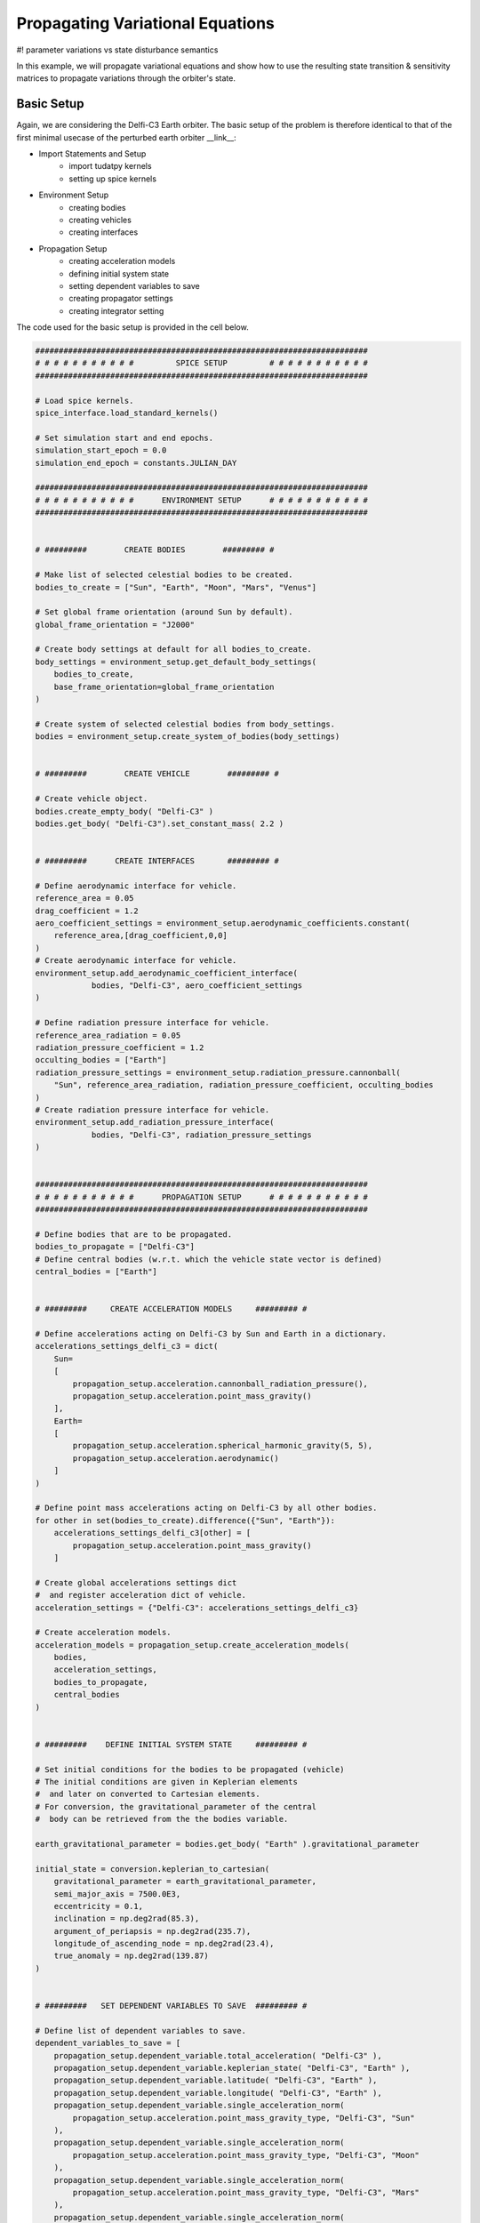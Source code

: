 .. _propagating_variational_equations:

Propagating Variational Equations
===========================================

#! parameter variations vs state disturbance semantics


In this example, we will propagate variational equations and show how to use the resulting state transition & sensitivity matrices to propagate variations through the orbiter's state.


Basic Setup
###########################
Again, we are considering the Delfi-C3 Earth orbiter.
The basic setup of the problem is therefore identical to that of the first minimal usecase of the perturbed earth orbiter __link__:

*  Import Statements and Setup
    - import tudatpy kernels
    - setting up spice kernels

*  Environment Setup
    - creating bodies
    - creating vehicles
    - creating interfaces

*  Propagation Setup
    - creating acceleration models
    - defining initial system state
    - setting dependent variables to save
    - creating propagator settings
    - creating integrator setting

The code used for the basic setup is provided in the cell below.

.. code-block:: python

    #######################################################################
    # # # # # # # # # # #         SPICE SETUP         # # # # # # # # # # #
    #######################################################################

    # Load spice kernels.
    spice_interface.load_standard_kernels()

    # Set simulation start and end epochs.
    simulation_start_epoch = 0.0
    simulation_end_epoch = constants.JULIAN_DAY

    #######################################################################
    # # # # # # # # # # #      ENVIRONMENT SETUP      # # # # # # # # # # #
    #######################################################################


    # #########        CREATE BODIES        ######### #

    # Make list of selected celestial bodies to be created.
    bodies_to_create = ["Sun", "Earth", "Moon", "Mars", "Venus"]

    # Set global frame orientation (around Sun by default).
    global_frame_orientation = "J2000"

    # Create body settings at default for all bodies_to_create.
    body_settings = environment_setup.get_default_body_settings(
        bodies_to_create,
        base_frame_orientation=global_frame_orientation
    )

    # Create system of selected celestial bodies from body_settings.
    bodies = environment_setup.create_system_of_bodies(body_settings)


    # #########        CREATE VEHICLE        ######### #

    # Create vehicle object.
    bodies.create_empty_body( "Delfi-C3" )
    bodies.get_body( "Delfi-C3").set_constant_mass( 2.2 )


    # #########      CREATE INTERFACES       ######### #

    # Define aerodynamic interface for vehicle.
    reference_area = 0.05
    drag_coefficient = 1.2
    aero_coefficient_settings = environment_setup.aerodynamic_coefficients.constant(
        reference_area,[drag_coefficient,0,0]
    )
    # Create aerodynamic interface for vehicle.
    environment_setup.add_aerodynamic_coefficient_interface(
                bodies, "Delfi-C3", aero_coefficient_settings
    )

    # Define radiation pressure interface for vehicle.
    reference_area_radiation = 0.05
    radiation_pressure_coefficient = 1.2
    occulting_bodies = ["Earth"]
    radiation_pressure_settings = environment_setup.radiation_pressure.cannonball(
        "Sun", reference_area_radiation, radiation_pressure_coefficient, occulting_bodies
    )
    # Create radiation pressure interface for vehicle.
    environment_setup.add_radiation_pressure_interface(
                bodies, "Delfi-C3", radiation_pressure_settings
    )


    #######################################################################
    # # # # # # # # # # #      PROPAGATION SETUP      # # # # # # # # # # #
    #######################################################################

    # Define bodies that are to be propagated.
    bodies_to_propagate = ["Delfi-C3"]
    # Define central bodies (w.r.t. which the vehicle state vector is defined)
    central_bodies = ["Earth"]


    # #########     CREATE ACCELERATION MODELS     ######### #

    # Define accelerations acting on Delfi-C3 by Sun and Earth in a dictionary.
    accelerations_settings_delfi_c3 = dict(
        Sun=
        [
            propagation_setup.acceleration.cannonball_radiation_pressure(),
            propagation_setup.acceleration.point_mass_gravity()
        ],
        Earth=
        [
            propagation_setup.acceleration.spherical_harmonic_gravity(5, 5),
            propagation_setup.acceleration.aerodynamic()
        ]
    )

    # Define point mass accelerations acting on Delfi-C3 by all other bodies.
    for other in set(bodies_to_create).difference({"Sun", "Earth"}):
        accelerations_settings_delfi_c3[other] = [
            propagation_setup.acceleration.point_mass_gravity()
        ]

    # Create global accelerations settings dict
    #  and register acceleration dict of vehicle.
    acceleration_settings = {"Delfi-C3": accelerations_settings_delfi_c3}

    # Create acceleration models.
    acceleration_models = propagation_setup.create_acceleration_models(
        bodies,
        acceleration_settings,
        bodies_to_propagate,
        central_bodies
    )


    # #########    DEFINE INITIAL SYSTEM STATE     ######### #

    # Set initial conditions for the bodies to be propagated (vehicle)
    # The initial conditions are given in Keplerian elements
    #  and later on converted to Cartesian elements.
    # For conversion, the gravitational_parameter of the central
    #  body can be retrieved from the the bodies variable.

    earth_gravitational_parameter = bodies.get_body( "Earth" ).gravitational_parameter

    initial_state = conversion.keplerian_to_cartesian(
        gravitational_parameter = earth_gravitational_parameter,
        semi_major_axis = 7500.0E3,
        eccentricity = 0.1,
        inclination = np.deg2rad(85.3),
        argument_of_periapsis = np.deg2rad(235.7),
        longitude_of_ascending_node = np.deg2rad(23.4),
        true_anomaly = np.deg2rad(139.87)
    )


    # #########   SET DEPENDENT VARIABLES TO SAVE  ######### #

    # Define list of dependent variables to save.
    dependent_variables_to_save = [
        propagation_setup.dependent_variable.total_acceleration( "Delfi-C3" ),
        propagation_setup.dependent_variable.keplerian_state( "Delfi-C3", "Earth" ),
        propagation_setup.dependent_variable.latitude( "Delfi-C3", "Earth" ),
        propagation_setup.dependent_variable.longitude( "Delfi-C3", "Earth" ),
        propagation_setup.dependent_variable.single_acceleration_norm(
            propagation_setup.acceleration.point_mass_gravity_type, "Delfi-C3", "Sun"
        ),
        propagation_setup.dependent_variable.single_acceleration_norm(
            propagation_setup.acceleration.point_mass_gravity_type, "Delfi-C3", "Moon"
        ),
        propagation_setup.dependent_variable.single_acceleration_norm(
            propagation_setup.acceleration.point_mass_gravity_type, "Delfi-C3", "Mars"
        ),
        propagation_setup.dependent_variable.single_acceleration_norm(
            propagation_setup.acceleration.point_mass_gravity_type, "Delfi-C3", "Venus"
        ),
        propagation_setup.dependent_variable.single_acceleration_norm(
            propagation_setup.acceleration.spherical_harmonic_gravity_type, "Delfi-C3", "Earth"
        ),
        propagation_setup.dependent_variable.single_acceleration_norm(
            propagation_setup.acceleration.aerodynamic_type, "Delfi-C3", "Earth"
        ),
        propagation_setup.dependent_variable.single_acceleration_norm(
            propagation_setup.acceleration.cannonball_radiation_pressure_type, "Delfi-C3", "Sun"
        )
    ]


    # #########         PROPAGATOR SETTINGS        ######### #

    # Create propagator settings.
    propagator_settings = propagation_setup.propagator.translational(
        central_bodies,
        acceleration_models,
        bodies_to_propagate,
        initial_state,
        simulation_end_epoch,
        output_variables=dependent_variables_to_save
    )


    # #########         INTEGRATOR SETTINGS        ######### #

    # Define integrator settings.
    fixed_step_size = 10.0
    # Create integrator settings.
    integrator_settings = propagation_setup.integrator.runge_kutta_4(
        simulation_start_epoch,
        fixed_step_size
    )



The problem setup is complete and so from here on we will add the extensions that are specific to the variational equations use case.
Instead of a dynamics simulator, a variational equations solver object is used for the propagation of the orbiter state and the variational equations w.r.t the user-defined variational parameters.
Next, the history of state transition & sensitivity matrices is retrieved from the variational equations solver object.
At last they are used to propagate variations of selected parameters and to assess their impact on the orbiter's trajectory.



Simulator Usage
###########################


Setting Variational Parameters
-------------

Now we will create a list of parameters for which the variational equations are to be propagated.
For the following example we will add the gravitational parameter of Earth and the drag coefficient of the spacecraft (Delfi-C3).

#! what exactly does this line do?
#! estimation_setup.parameter.initial_states( propagator_settings, bodies )
#! state transition always available for all propagated bodies?

.. code-block:: python

    parameter_settings = estimation_setup.parameter.initial_states( propagator_settings, bodies )

    parameter_settings.append( estimation_setup.parameter.gravitational_parameter( "Earth" ) )
    parameter_settings.append( estimation_setup.parameter.constant_drag_coefficient( "Delfi-C3" ) )

Create Dynamics Solver (here: Variational Equations Solver)
-------------

.. code-block:: python

    variational_equations_solver = estimation_setup.SingleArcVariationalEquationsSolver(
        bodies, integrator_settings, propagator_settings, estimation_setup.create_parameters_to_estimate(
            parameter_settings, bodies
        ),
        integrate_on_creation=1
    )

.. note::

  The ``integrate_on_creation=1`` argument is given to ensure that equations are being integrated once the ``variational_equations_solver`` object is constructed. If you use ``integrate_on_creation=0``, you will have to call the integration of the variational equations manually.


Retrieve Results
-------------

You can retrieve the states, state transition matrices and sensitivity matrices at each time step in your simulation by using ``.state_history``, ``.state_transition_matrix_history`` and ``sensitivity_matrix_history``, respectively, on the variational equations solver object.

.. code-block:: python

    states = variational_equations_solver.state_history
    state_transition_matrices = variational_equations_solver.state_transition_matrix_history
    sensitivity_matrices = variational_equations_solver.sensitivity_matrix_history


#! accessing first / last, accessing states, print statement ?


Propagating Variations
###########################

Define Disturbances / Variations
-------------
Before putting the state transition / sensitivity matrices to work, you have to create the disturbance of the vehicle state / the variation of the available parameters that you want to assess.
In this example we will chose an initial state disturbance in x-position and x-velocity. We define this disturbance in a vector of the same size as the vehicle state, such that it is compatible with the state transition matrix.
We will also create vectors for the variation of the two available parameters - Earth standard gravitational parameter and vehicle drag coefficient.
Since we want to assess the variations independently from one another, we define them in separate vectors which match the parameter indices in the sensitivity matrix.

.. code-block:: python

    initial_state_disturbance = [1, 0, 0, 1.0E-3, 0, 0]
    earth_standard_param_variation = [-2.0E+5, 0.0]
    drag_coeff_variation = [0.0, 0.05]


Compute Impact on Orbiter Trajectory
-------------
Using the dot product between state transition / sensitivity matrix and the initial state disturbance / parameter variation vector, the change of the orbiter trajectory is computed at every simulation epoch.
The changes are stored in separate dictionaries.

.. code-block:: python

    delta_initial_state_dict = dict()
    earth_standard_param_dict = dict()
    delta_drag_coeff_dict = dict()

    for epoch in state_transition_matrices:
        delta_initial_state_dict[epoch] = np.dot(state_transition_matrices[epoch], initial_state_disturbance)
        earth_standard_param_dict[epoch] = np.dot(sensitivity_matrices[epoch], earth_standard_param_variation)
        delta_drag_coeff_dict[epoch] = np.dot(sensitivity_matrices[epoch], drag_coeff_variation)


Visualise Impact
###########################

Let's make some plots to visualize our simulation results. In order to make plots in python, import pyplot from matplotlib and adjust some settings for our purposes.

.. code-block:: python
    from matplotlib import pyplot as plt
    font_size = 20
    plt.rcParams.update({'font.size': font_size})



- **Pre-processing**

Now we extract the relevant variables stored in the dictionaries. The times are stored in the keys, and can be extracted using the ``.keys( )`` function.
Using *list comprehensions* in python, you can convert them to more convenient units for your plots.
The actual states (or state deviations) are in the values of the dictionary, and we use ``.values( )`` to extract these, and subsequently stack them vertically using ``np.vstack( )`` in order to select the desired columns.

.. code-block:: python

    time = state_transition_matrices.keys()
    time_hours = [t / 3600 for t in time]

    delta_initial_state = np.vstack(list(delta_initial_state_dict.values()))
    delta_earth_standard_param = np.vstack(list(earth_standard_param_dict.values()))
    delta_drag_coefficient = np.vstack(list(delta_drag_coeff_dict.values()))



- **Magnitude of State Deviation**

For each of the three variations, we want to plot the magnitude of the deviation in position and the deviation in velocity.

.. code-block:: python
    # 1 // due to initial state disturbance
    delta_r1 = np.sqrt(delta_initial_state[:, 0] ** 2 + delta_initial_state[:, 1] ** 2 + delta_initial_state[:, 2] ** 2)
    delta_v1 = np.sqrt(delta_initial_state[:, 3] ** 2 + delta_initial_state[:, 4] ** 2 + delta_initial_state[:, 5] ** 2)
    # 2 // due to gravitational parameter variation
    delta_r2 = np.sqrt(delta_earth_standard_param[:, 0] ** 2 + delta_earth_standard_param[:, 1] ** 2 + delta_earth_standard_param[:, 2] ** 2)
    delta_v2 = np.sqrt(delta_earth_standard_param[:, 3] ** 2 + delta_earth_standard_param[:, 4] ** 2 + delta_earth_standard_param[:, 5] ** 2)
    # 3 // due to initial state disturbance
    delta_r3 = np.sqrt(delta_drag_coefficient[:, 0] ** 2 + delta_drag_coefficient[:, 1] ** 2 + delta_drag_coefficient[:, 2] ** 2)
    delta_v3 = np.sqrt(delta_drag_coefficient[:, 3] ** 2 + delta_drag_coefficient[:, 4] ** 2 + delta_drag_coefficient[:, 5] ** 2)


Assuming uncorrelated occurrence of the initial state disturbance and parameter variations, we can also combine them into a total deviation by taking their root sum squared.

.. code-block:: python
    delta_r = np.sqrt(delta_r1 ** 2 + delta_r2 ** 2 + delta_r3 ** 2)
    delta_v = np.sqrt(delta_v1 ** 2 + delta_v2 ** 2 + delta_v3 ** 2)


- **Create and Save Figures**

The separate and combined magnitudes of the state deviations are subsequently plotted as given by the following piece of code (For more details, visit :ref:`visualize_results`).

#! code-block not rendering

.. code-block:: python
    plt.figure( figsize=(17,5))
    plt.grid()
    plt.plot(time_hours, delta_r1, color='lightgrey', label='initial state disturbance')
    plt.plot(time_hours, delta_r2, color='orange', label='variation grav. parameter (Earth)')
    plt.plot(time_hours, delta_r3, color='cyan', label='variation drag coefficient')
    plt.plot(time_hours, delta_r, color='black', label='combined')
    plt.xlabel('Time [hr]')
    plt.ylabel('$\Delta r (t_1)$ [m]')
    plt.xlim( [min(time_hours), max(time_hours)] )
    plt.legend()
    plt.savefig(fname='position_deviation.png', bbox_inches='tight')

    plt.figure( figsize=(17,5))
    plt.grid()
    plt.plot(time_hours, delta_v1, color='lightgrey', label='initial state disturbance')
    plt.plot(time_hours, delta_v2, color='orange', label='variation grav. parameter (Earth)')
    plt.plot(time_hours, delta_v3, color='cyan', label='variation drag coefficient')
    plt.plot(time_hours, delta_v, color='black', label='combined')
    plt.xlabel('Time [hr]')
    plt.ylabel('$\Delta v (t_1)$ [m/s]')
    plt.xlim( [min(time_hours), max(time_hours)] )
    plt.legend()
    plt.savefig(fname='velocity_deviation.png', bbox_inches='tight')

Which results in the following figures:

.. image:: figures/position_deviation.png

.. image:: figures/velocity_deviation.png
